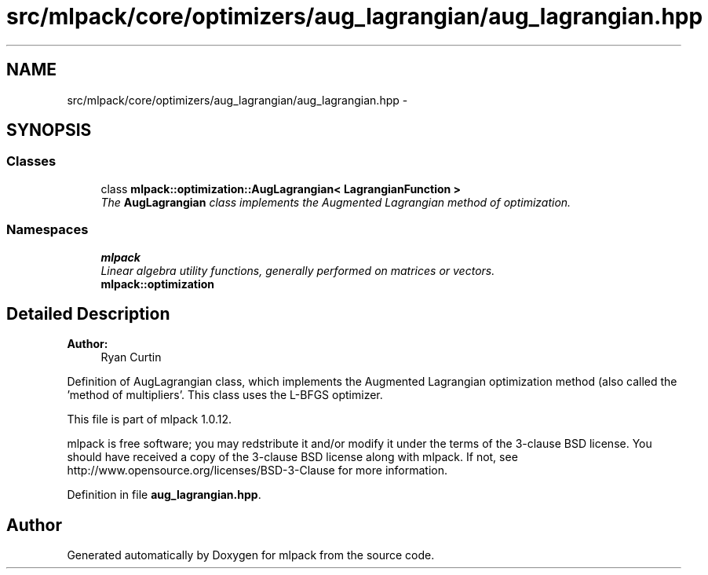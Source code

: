 .TH "src/mlpack/core/optimizers/aug_lagrangian/aug_lagrangian.hpp" 3 "Sat Mar 14 2015" "Version 1.0.12" "mlpack" \" -*- nroff -*-
.ad l
.nh
.SH NAME
src/mlpack/core/optimizers/aug_lagrangian/aug_lagrangian.hpp \- 
.SH SYNOPSIS
.br
.PP
.SS "Classes"

.in +1c
.ti -1c
.RI "class \fBmlpack::optimization::AugLagrangian< LagrangianFunction >\fP"
.br
.RI "\fIThe \fBAugLagrangian\fP class implements the Augmented Lagrangian method of optimization\&. \fP"
.in -1c
.SS "Namespaces"

.in +1c
.ti -1c
.RI "\fBmlpack\fP"
.br
.RI "\fILinear algebra utility functions, generally performed on matrices or vectors\&. \fP"
.ti -1c
.RI "\fBmlpack::optimization\fP"
.br
.in -1c
.SH "Detailed Description"
.PP 

.PP
\fBAuthor:\fP
.RS 4
Ryan Curtin
.RE
.PP
Definition of AugLagrangian class, which implements the Augmented Lagrangian optimization method (also called the 'method of multipliers'\&. This class uses the L-BFGS optimizer\&.
.PP
This file is part of mlpack 1\&.0\&.12\&.
.PP
mlpack is free software; you may redstribute it and/or modify it under the terms of the 3-clause BSD license\&. You should have received a copy of the 3-clause BSD license along with mlpack\&. If not, see http://www.opensource.org/licenses/BSD-3-Clause for more information\&. 
.PP
Definition in file \fBaug_lagrangian\&.hpp\fP\&.
.SH "Author"
.PP 
Generated automatically by Doxygen for mlpack from the source code\&.
